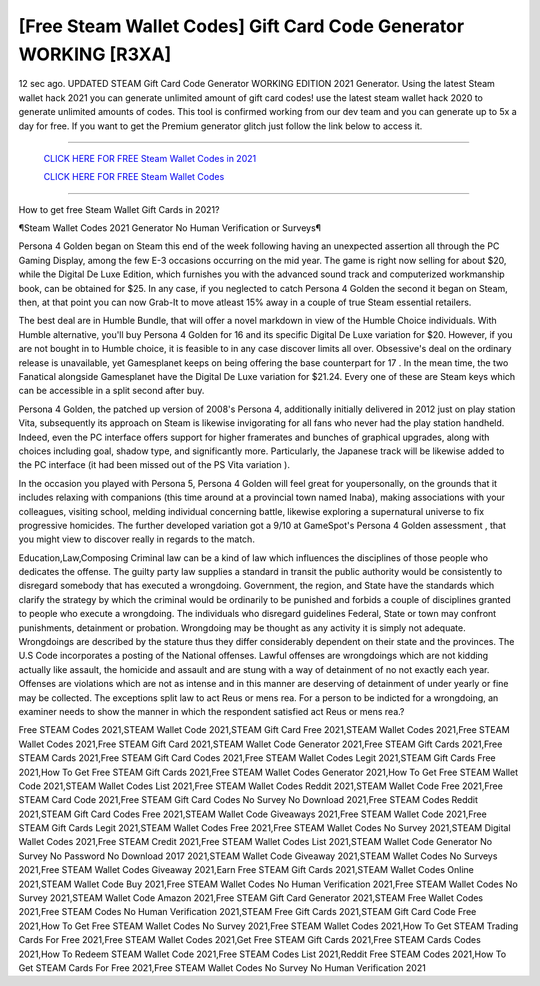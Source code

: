 [Free Steam Wallet Codes] Gift Card Code Generator WORKING [R3XA]
~~~~~~~~~~~~
12 sec ago. UPDATED STEAM Gift Card Code Generator WORKING EDITION 2021 Generator. Using the latest Steam wallet hack 2021 you can generate unlimited amount of gift card codes! use the latest steam wallet hack 2020 to generate unlimited amounts of codes. This tool is confirmed working from our dev team and you can generate up to 5x a day for free. If you want to get the Premium generator glitch just follow the link below to access it.

---------------------------------------------------------------------------------------------------------------


  `CLICK HERE FOR FREE Steam Wallet Codes in 2021
  <https://mobilegamingtipsreviews.blogspot.com/p/steam.html>`_

  `CLICK HERE FOR FREE Steam Wallet Codes
  <https://mobilegamingtipsreviews.blogspot.com/p/steam.html>`_


---------------------------------------------------------------------------------------------------------------

How to get free Steam Wallet Gift Cards in 2021?


¶Steam Wallet Codes 2021 Generator No Human Verification or Surveys¶

Persona 4 Golden began on Steam this end of the week following having an unexpected assertion all through the PC Gaming Display, among the few E-3 occasions occurring on the mid year. The game is right now selling for about $20, while the Digital De Luxe Edition, which furnishes you with the advanced sound track and computerized workmanship book, can be obtained for $25. In any case, if you neglected to catch Persona 4 Golden the second it began on Steam, then, at that point you can now Grab-It to move atleast 15% away in a couple of true Steam essential retailers. 

The best deal are in Humble Bundle, that will offer a novel markdown in view of the Humble Choice individuals. With Humble alternative, you'll buy Persona 4 Golden for 16 and its specific Digital De Luxe variation for $20. However, if you are not bought in to Humble choice, it is feasible to in any case discover limits all over. Obsessive's deal on the ordinary release is unavailable, yet Gamesplanet keeps on being offering the base counterpart for 17 . In the mean time, the two Fanatical alongside Gamesplanet have the Digital De Luxe variation for $21.24. Every one of these are Steam keys which can be accessible in a split second after buy. 

Persona 4 Golden, the patched up version of 2008's Persona 4, additionally initially delivered in 2012 just on play station Vita, subsequently its approach on Steam is likewise invigorating for all fans who never had the play station handheld. Indeed, even the PC interface offers support for higher framerates and bunches of graphical upgrades, along with choices including goal, shadow type, and significantly more. Particularly, the Japanese track will be likewise added to the PC interface (it had been missed out of the PS Vita variation ). 

In the occasion you played with Persona 5, Persona 4 Golden will feel great for youpersonally, on the grounds that it includes relaxing with companions (this time around at a provincial town named Inaba), making associations with your colleagues, visiting school, melding individual concerning battle, likewise exploring a supernatural universe to fix progressive homicides. The further developed variation got a 9/10 at GameSpot's Persona 4 Golden assessment , that you might view to discover really in regards to the match. 

Education,Law,Composing Criminal law can be a kind of law which influences the disciplines of those people who dedicates the offense. The guilty party law supplies a standard in transit the public authority would be consistently to disregard somebody that has executed a wrongdoing. Government, the region, and State have the standards which clarify the strategy by which the criminal would be ordinarily to be punished and forbids a couple of disciplines granted to people who execute a wrongdoing. The individuals who disregard guidelines Federal, State or town may confront punishments, detainment or probation. Wrongdoing may be thought as any activity it is simply not adequate. Wrongdoings are described by the stature thus they differ considerably dependent on their state and the provinces. The U.S Code incorporates a posting of the National offenses. Lawful offenses are wrongdoings which are not kidding actually like assault, the homicide and assault and are stung with a way of detainment of no not exactly each year. Offenses are violations which are not as intense and in this manner are deserving of detainment of under yearly or fine may be collected. The exceptions split law to act Reus or mens rea. For a person to be indicted for a wrongdoing, an examiner needs to show the manner in which the respondent satisfied act Reus or mens rea.?


Free STEAM Codes 2021,STEAM Wallet Code 2021,STEAM Gift Card Free 2021,STEAM Wallet Codes 2021,Free STEAM Wallet Codes 2021,Free STEAM Gift Card 2021,STEAM Wallet Code Generator 2021,Free STEAM Gift Cards 2021,Free STEAM Cards 2021,Free STEAM Gift Card Codes 2021,Free STEAM Wallet Codes Legit 2021,STEAM Gift Cards Free 2021,How To Get Free STEAM Gift Cards 2021,Free STEAM Wallet Codes Generator 2021,How To Get Free STEAM Wallet Code 2021,STEAM Wallet Codes List 2021,Free STEAM Wallet Codes Reddit 2021,STEAM Wallet Code Free 2021,Free STEAM Card Code 2021,Free STEAM Gift Card Codes No Survey No Download 2021,Free STEAM Codes Reddit 2021,STEAM Gift Card Codes Free 2021,STEAM Wallet Code Giveaways 2021,Free STEAM Wallet Code 2021,Free STEAM Gift Cards Legit 2021,STEAM Wallet Codes Free 2021,Free STEAM Wallet Codes No Survey 2021,STEAM Digital Wallet Codes 2021,Free STEAM Credit 2021,Free STEAM Wallet Codes List 2021,STEAM Wallet Code Generator No Survey No Password No Download 2017 2021,STEAM Wallet Code Giveaway 2021,STEAM Wallet Codes No Surveys 2021,Free STEAM Wallet Codes Giveaway 2021,Earn Free STEAM Gift Cards 2021,STEAM Wallet Codes Online 2021,STEAM Wallet Code Buy 2021,Free STEAM Wallet Codes No Human Verification 2021,Free STEAM Wallet Codes No Survey 2021,STEAM Wallet Code Amazon 2021,Free STEAM Gift Card Generator 2021,STEAM Free Wallet Codes 2021,Free STEAM Codes No Human Verification 2021,STEAM Free Gift Cards 2021,STEAM Gift Card Code Free 2021,How To Get Free STEAM Wallet Codes No Survey 2021,Free STEAM Wallet Codes 2021,How To Get STEAM Trading Cards For Free 2021,Free STEAM Wallet Codes 2021,Get Free STEAM Gift Cards 2021,Free STEAM Cards Codes 2021,How To Redeem STEAM Wallet Code 2021,Free STEAM Codes List 2021,Reddit Free STEAM Codes 2021,How To Get STEAM Cards For Free 2021,Free STEAM Wallet Codes No Survey No Human Verification 2021
